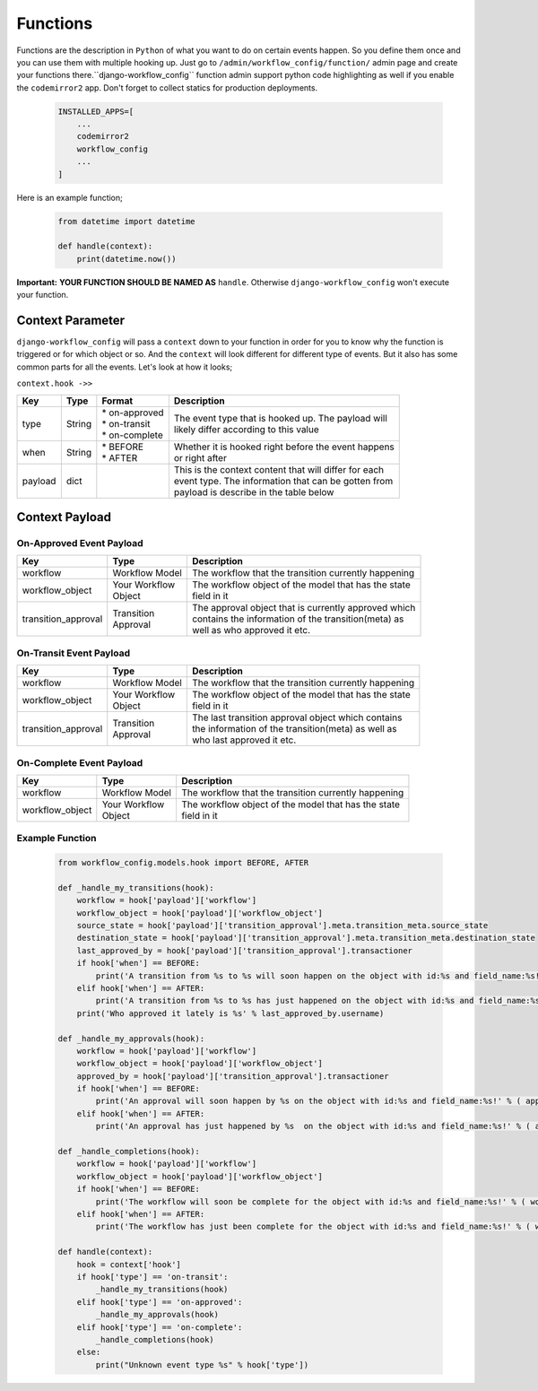 .. _hooking_function_guide:

.. |Create Function Page| image:: /_static/create-function.png

Functions
=========

Functions are the description in ``Python`` of what you want to do on certain events happen. So you define them once and you can use them
with multiple hooking up. Just go to ``/admin/workflow_config/function/`` admin page and create your functions there.``django-workflow_config`` function admin support
python code highlighting as well if you enable the ``codemirror2`` app. Don't forget to collect statics for production deployments.


   .. code:: python

       INSTALLED_APPS=[
           ...
           codemirror2
           workflow_config
           ...
       ]

Here is an example function;

   .. code:: python

        from datetime import datetime

        def handle(context):
            print(datetime.now())

**Important:** **YOUR FUNCTION SHOULD BE NAMED AS** ``handle``. Otherwise ``django-workflow_config`` won't execute your function.

|Create Function Page|

Context Parameter
-----------------

``django-workflow_config`` will pass a ``context`` down to your function in order for you to know why the function is triggered or for which object or so. And the ``context``
will look different for different type of events. But it also has some common parts for all the events. Let's look at how it looks;


``context.hook ->>``

+---------------------+--------+--------------------+---------------------------------------------------------+
|      Key            |  Type  |       Format       |                       Description                       |
+=====================+========+====================+=========================================================+
| type                | String | | * on-approved    | | The event type that is hooked up. The payload will    |
|                     |        | | * on-transit     | | likely differ according to this value                 |
|                     |        | | * on-complete    |                                                         |
+---------------------+--------+--------------------+---------------------------------------------------------+
| when                | String | | * BEFORE         | | Whether it is hooked right before the event happens   |
|                     |        | | * AFTER          | | or right after                                        |
+---------------------+--------+--------------------+---------------------------------------------------------+
| payload             | dict   |                    | | This is the context content that will differ for each |
|                     |        |                    | | event type. The information that can be gotten from   |
|                     |        |                    | | payload is describe in the table below                |
+---------------------+--------+--------------------+---------------------------------------------------------+

Context Payload
---------------

On-Approved Event Payload
^^^^^^^^^^^^^^^^^^^^^^^^^
+---------------------+------------------+---------------------------------------------------------+
|      Key            |  Type            |                       Description                       |
+=====================+==================+=========================================================+
| workflow            | Workflow Model   | The workflow that the transition currently happening    |
+---------------------+------------------+---------------------------------------------------------+
| workflow_object     | | Your Workflow  | | The workflow object of the model that has the state   |
|                     | | Object         | | field in it                                           |
+---------------------+------------------+---------------------------------------------------------+
| transition_approval | | Transition     | | The approval object that is currently approved which  |
|                     | | Approval       | | contains the information of the transition(meta) as   |
|                     |                  | | well as who approved it etc.                          |
+---------------------+------------------+---------------------------------------------------------+

On-Transit Event Payload
^^^^^^^^^^^^^^^^^^^^^^^^
+---------------------+------------------+---------------------------------------------------------+
|      Key            |  Type            |                       Description                       |
+=====================+==================+=========================================================+
| workflow            | Workflow Model   | The workflow that the transition currently happening    |
+---------------------+------------------+---------------------------------------------------------+
| workflow_object     | | Your Workflow  | | The workflow object of the model that has the state   |
|                     | | Object         | | field in it                                           |
+---------------------+------------------+---------------------------------------------------------+
| transition_approval | | Transition     | | The last transition approval object which contains    |
|                     | | Approval       | | the information of the transition(meta) as well as    |
|                     |                  | | who last approved it etc.                             |
+---------------------+------------------+---------------------------------------------------------+


On-Complete Event Payload
^^^^^^^^^^^^^^^^^^^^^^^^^
+---------------------+------------------+---------------------------------------------------------+
|      Key            |  Type            |                       Description                       |
+=====================+==================+=========================================================+
| workflow            | Workflow Model   | The workflow that the transition currently happening    |
+---------------------+------------------+---------------------------------------------------------+
| workflow_object     | | Your Workflow  | | The workflow object of the model that has the state   |
|                     | | Object         | | field in it                                           |
+---------------------+------------------+---------------------------------------------------------+




Example Function
^^^^^^^^^^^^^^^^

   .. code:: python

        from workflow_config.models.hook import BEFORE, AFTER

        def _handle_my_transitions(hook):
            workflow = hook['payload']['workflow']
            workflow_object = hook['payload']['workflow_object']
            source_state = hook['payload']['transition_approval'].meta.transition_meta.source_state
            destination_state = hook['payload']['transition_approval'].meta.transition_meta.destination_state
            last_approved_by = hook['payload']['transition_approval'].transactioner
            if hook['when'] == BEFORE:
                print('A transition from %s to %s will soon happen on the object with id:%s and field_name:%s!' % (source_state.label, destination_state.label, workflow_object.pk, workflow.field_name))
            elif hook['when'] == AFTER:
                print('A transition from %s to %s has just happened on the object with id:%s and field_name:%s!' % (source_state.label, destination_state.label, workflow_object.pk, workflow.field_name))
            print('Who approved it lately is %s' % last_approved_by.username)

        def _handle_my_approvals(hook):
            workflow = hook['payload']['workflow']
            workflow_object = hook['payload']['workflow_object']
            approved_by = hook['payload']['transition_approval'].transactioner
            if hook['when'] == BEFORE:
                print('An approval will soon happen by %s on the object with id:%s and field_name:%s!' % ( approved_by.username, workflow_object.pk, workflow.field_name ))
            elif hook['when'] == AFTER:
                print('An approval has just happened by %s  on the object with id:%s and field_name:%s!' % ( approved_by.username, workflow_object.pk, workflow.field_name ))

        def _handle_completions(hook):
            workflow = hook['payload']['workflow']
            workflow_object = hook['payload']['workflow_object']
            if hook['when'] == BEFORE:
                print('The workflow will soon be complete for the object with id:%s and field_name:%s!' % ( workflow_object.pk, workflow.field_name ))
            elif hook['when'] == AFTER:
                print('The workflow has just been complete for the object with id:%s and field_name:%s!' % ( workflow_object.pk, workflow.field_name ))

        def handle(context):
            hook = context['hook']
            if hook['type'] == 'on-transit':
                _handle_my_transitions(hook)
            elif hook['type'] == 'on-approved':
                _handle_my_approvals(hook)
            elif hook['type'] == 'on-complete':
                _handle_completions(hook)
            else:
                print("Unknown event type %s" % hook['type'])

